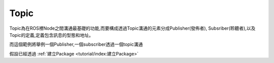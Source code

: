 .. _class_Topic:
	
Topic
--------------------
Topic為在ROS裡Node之間溝通最基礎的功能,而要構成透過Topic溝通的元素分成Publisher(發佈者), Subsriber(聆聽者),以及Topic的定義,定義包含訊息的型態和地址。


而這個範例將舉例一個Publisher,一個subscriber透過一個topic溝通

假設已經透過
:ref:`建立Package <tutorial/index:建立Package>`
